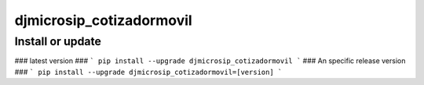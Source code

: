 djmicrosip_cotizadormovil
==========================

Install or update
-------

### latest version ###
```
pip install --upgrade djmicrosip_cotizadormovil
```
### An specific release version ###
```
pip install --upgrade djmicrosip_cotizadormovil=[version]
```